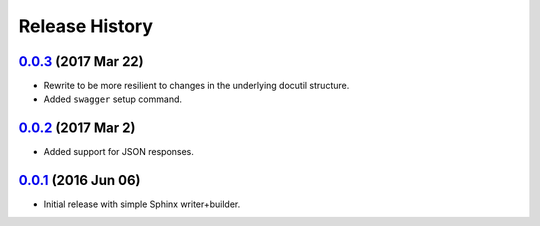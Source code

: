 Release History
===============

`0.0.3`_ (2017 Mar 22)
----------------------
- Rewrite to be more resilient to changes in the underlying
  docutil structure.
- Added ``swagger`` setup command.

`0.0.2`_ (2017 Mar 2)
---------------------
- Added support for JSON responses.

`0.0.1`_ (2016 Jun 06)
----------------------
- Initial release with simple Sphinx writer+builder.

.. _Next Release: https://github.com/dave-shawley/sphinx-swagger/compare/0.0.3...HEAD
.. _0.0.3: https://github.com/dave-shawley/sphinx-swagger/compare/0.0.2...0.0.3
.. _0.0.2: https://github.com/dave-shawley/sphinx-swagger/compare/0.0.1...0.0.2
.. _0.0.1: https://github.com/dave-shawley/sphinx-swagger/compare/0.0.0...0.0.1
